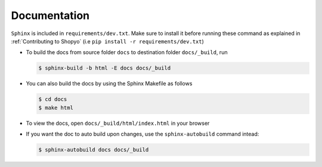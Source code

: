 .. :tocdepth:: 5

Documentation
=============

``Sphinx`` is included in ``requirements/dev.txt``. Make sure to install it before
running these command as explained in :ref:`Contributing to Shopyo`
(i.e ``pip install -r requirements/dev.txt``)


-   To build the docs from source folder ``docs`` to destination folder ``docs/_build``, run

    .. code:: text

        $ sphinx-build -b html -E docs docs/_build

-   You can also build the docs by using the Sphinx Makefile as follows

    .. code:: text

        $ cd docs
        $ make html

-   To view the docs, open ``docs/_build/html/index.html`` in your browser

-   If you want the doc to auto build upon changes, use the ``sphinx-autobuild`` command intead:

    .. code:: text

        $ sphinx-autobuild docs docs/_build
